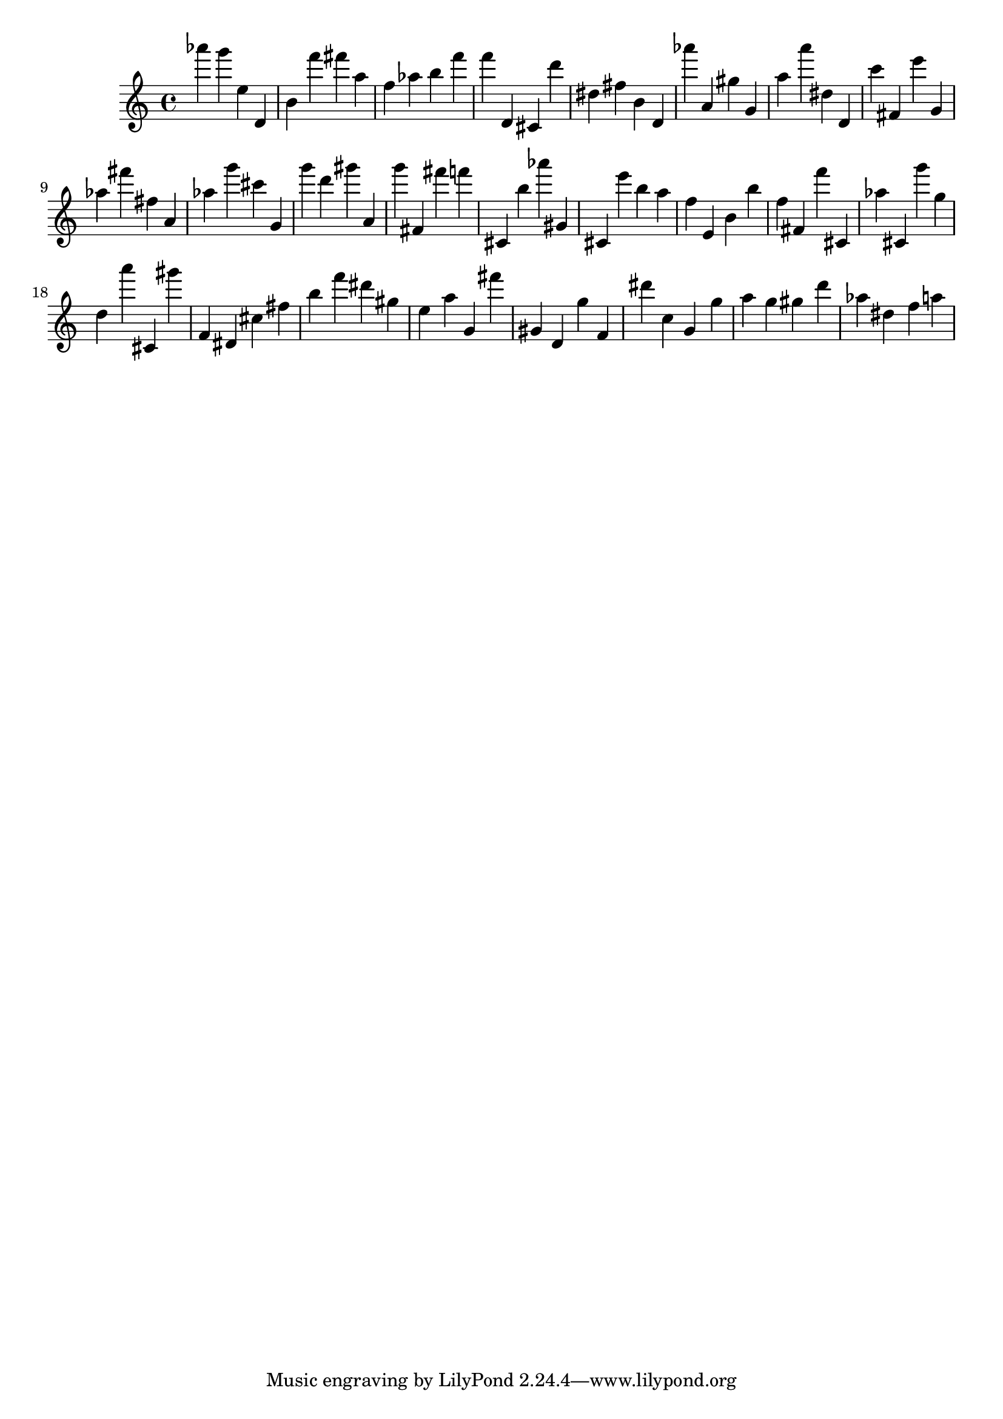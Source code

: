 \version "2.18.2"

\score {

{
\clef treble
as''' g''' e'' d' b' f''' fis''' a'' f'' as'' b'' f''' f''' d' cis' d''' dis'' fis'' b' d' as''' a' gis'' g' a'' a''' dis'' d' c''' fis' e''' g' as'' fis''' fis'' a' as'' g''' cis''' g' g''' d''' gis''' a' g''' fis' fis''' f''' cis' b'' as''' gis' cis' e''' b'' a'' f'' e' b' b'' f'' fis' f''' cis' as'' cis' g''' g'' d'' a''' cis' gis''' f' dis' cis'' fis'' b'' f''' dis''' gis'' e'' a'' g' fis''' gis' d' g'' f' dis''' c'' g' g'' a'' g'' gis'' d''' as'' dis'' f'' a'' 
}

 \midi { }
 \layout { }
}